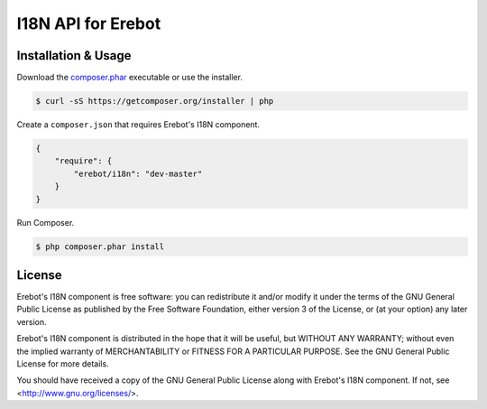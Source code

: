 I18N API for Erebot
===================

Installation & Usage
--------------------

Download the `composer.phar <https://getcomposer.org/composer.phar>`_
executable or use the installer.

..  sourcecode:: bash

    $ curl -sS https://getcomposer.org/installer | php

Create a ``composer.json`` that requires Erebot's I18N component.

..  sourcecode:: json

    {
        "require": {
            "erebot/i18n": "dev-master"
        }
    }

Run Composer.

..  sourcecode:: bash

    $ php composer.phar install


License
-------

Erebot's I18N component is free software: you can redistribute it and/or modify
it under the terms of the GNU General Public License as published by
the Free Software Foundation, either version 3 of the License, or
(at your option) any later version.

Erebot's I18N component is distributed in the hope that it will be useful,
but WITHOUT ANY WARRANTY; without even the implied warranty of
MERCHANTABILITY or FITNESS FOR A PARTICULAR PURPOSE.  See the
GNU General Public License for more details.

You should have received a copy of the GNU General Public License
along with Erebot's I18N component.  If not, see <http://www.gnu.org/licenses/>.


.. vim: ts=4 et
